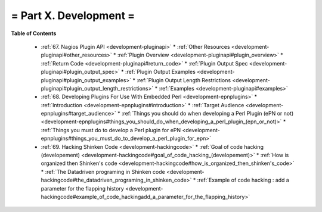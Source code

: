 .. _part-development:




= Part X. Development =
=======================


**Table of Contents**

  * :ref:`67. Nagios Plugin API <development-pluginapi>`
    * :ref:`Other Resources <development-pluginapi#other_resources>`
    * :ref:`Plugin Overview <development-pluginapi#plugin_overview>`
    * :ref:`Return Code <development-pluginapi#return_code>`
    * :ref:`Plugin Output Spec <development-pluginapi#plugin_output_spec>`
    * :ref:`Plugin Output Examples <development-pluginapi#plugin_output_examples>`
    * :ref:`Plugin Output Length Restrictions <development-pluginapi#plugin_output_length_restrictions>`
    * :ref:`Examples <development-pluginapi#examples>`
  * :ref:`68. Developing Plugins For Use With Embedded Perl <development-epnplugins>`
    * :ref:`Introduction <development-epnplugins#introduction>`
    * :ref:`Target Audience <development-epnplugins#target_audience>`
    * :ref:`Things you should do when developing a Perl Plugin (ePN or not) <development-epnplugins#things_you_should_do_when_developing_a_perl_plugin_(epn_or_not)>`
    * :ref:`Things you must do to develop a Perl plugin for ePN <development-epnplugins#things_you_must_do_to_develop_a_perl_plugin_for_epn>`
  * :ref:`69. Hacking Shinken Code <development-hackingcode>`
    * :ref:`Goal of code hacking (developement) <development-hackingcode#goal_of_code_hacking_(developement)>`
    * :ref:`How is organized then Shinken's code <development-hackingcode#how_is_organized_then_shinken's_code>`
    * :ref:`The Datadriven programing in Shinken code <development-hackingcode#the_datadriven_programing_in_shinken_code>`
    * :ref:`Example of code hacking : add a parameter for the flapping history <development-hackingcode#example_of_code_hackingadd_a_parameter_for_the_flapping_history>`

